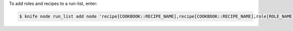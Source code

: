 .. This is an included how-to. 


To add roles and recipes to a run-list, enter:

.. code-block:: bash

   $ knife node run_list add node 'recipe[COOKBOOK::RECIPE_NAME],recipe[COOKBOOK::RECIPE_NAME],role[ROLE_NAME]'
